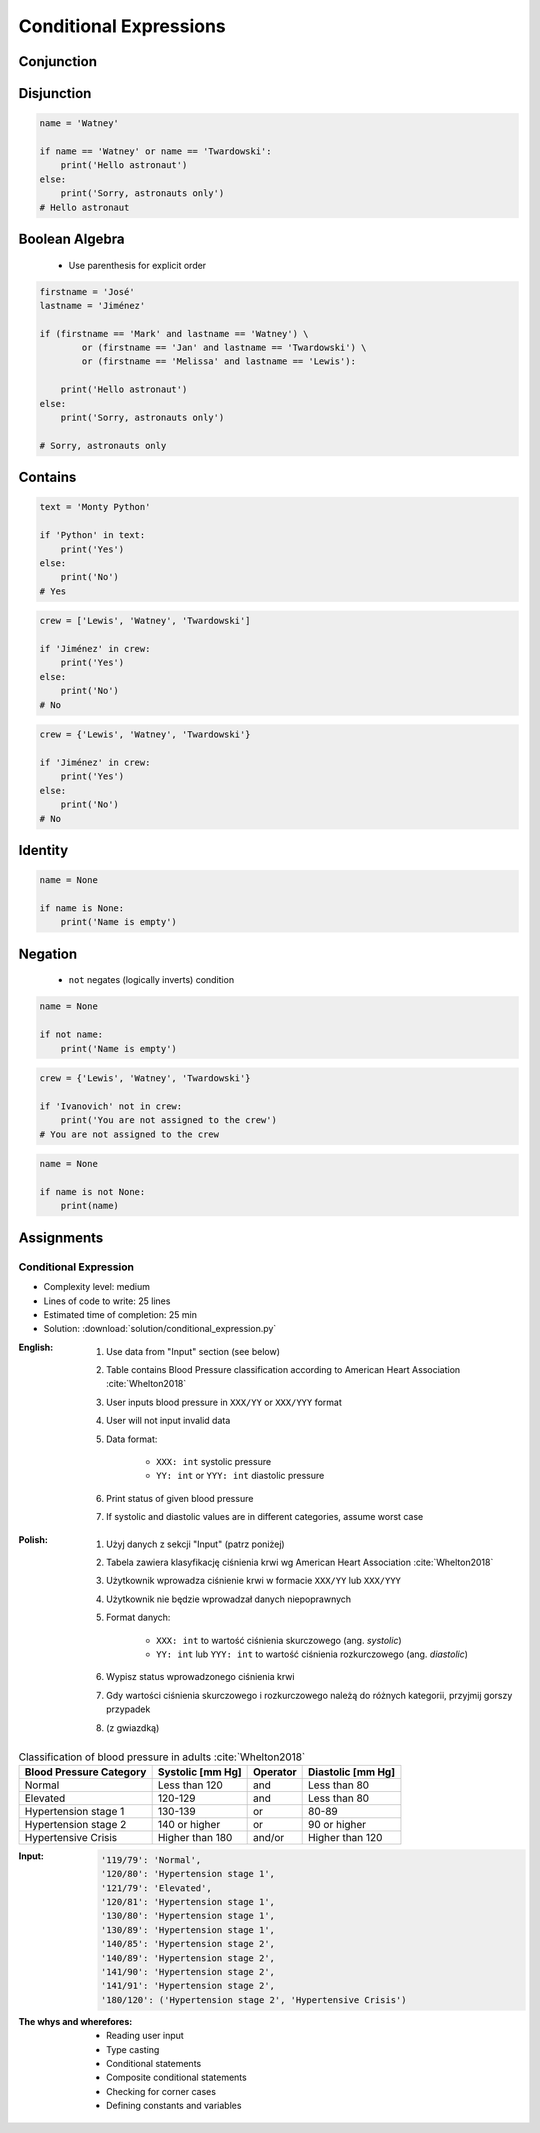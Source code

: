 .. _Conditional Expressions:

***********************
Conditional Expressions
***********************


Conjunction
===========
.. code-block:: python
    :caption: Inside joke (see :ref:`José Jiménez`)

    firstname = 'Mark'
    lastname = 'Watney'

    if firstname == 'Mark' and lastname == 'Watney':
        print('Hello Space Pirate')
    else:
        print('Sorry, astronauts only')
    # Hello Space Pirate


Disjunction
===========
.. code-block:: python

    name = 'Watney'

    if name == 'Watney' or name == 'Twardowski':
        print('Hello astronaut')
    else:
        print('Sorry, astronauts only')
    # Hello astronaut


Boolean Algebra
===============
.. highlights::
    * Use parenthesis for explicit order

.. code-block:: python

    firstname = 'José'
    lastname = 'Jiménez'

    if (firstname == 'Mark' and lastname == 'Watney') \
            or (firstname == 'Jan' and lastname == 'Twardowski') \
            or (firstname == 'Melissa' and lastname == 'Lewis'):

        print('Hello astronaut')
    else:
        print('Sorry, astronauts only')

    # Sorry, astronauts only

.. code-block:: python
    :caption: Complex conditions

    for line in file:
        if line and (not line.startswith('#') or not line.isspace()):
            ...


    for line in file:
        if len(line) == 0:
            continue

        if line.startswith('#'):
            continue

        if line.isspace():
            continue

        ...


Contains
========
.. code-block:: python

    text = 'Monty Python'

    if 'Python' in text:
        print('Yes')
    else:
        print('No')
    # Yes

.. code-block:: python

    crew = ['Lewis', 'Watney', 'Twardowski']

    if 'Jiménez' in crew:
        print('Yes')
    else:
        print('No')
    # No

.. code-block:: python

    crew = {'Lewis', 'Watney', 'Twardowski'}

    if 'Jiménez' in crew:
        print('Yes')
    else:
        print('No')
    # No


Identity
========
.. code-block:: python

    name = None

    if name is None:
        print('Name is empty')


Negation
========
.. highlights::
    * ``not`` negates (logically inverts) condition

.. code-block:: python

    name = None

    if not name:
        print('Name is empty')

.. code-block:: python

    crew = {'Lewis', 'Watney', 'Twardowski'}

    if 'Ivanovich' not in crew:
        print('You are not assigned to the crew')
    # You are not assigned to the crew

.. code-block:: python

    name = None

    if name is not None:
        print(name)



Assignments
===========

Conditional Expression
----------------------
* Complexity level: medium
* Lines of code to write: 25 lines
* Estimated time of completion: 25 min
* Solution: :download:`solution/conditional_expression.py`

:English:
    #. Use data from "Input" section (see below)
    #. Table contains Blood Pressure classification according to American Heart Association :cite:`Whelton2018`
    #. User inputs blood pressure in ``XXX/YY`` or ``XXX/YYY`` format
    #. User will not input invalid data
    #. Data format:

        * ``XXX: int`` systolic pressure
        * ``YY: int`` or ``YYY: int`` diastolic pressure

    #. Print status of given blood pressure
    #. If systolic and diastolic values are in different categories, assume worst case

:Polish:
    #. Użyj danych z sekcji "Input" (patrz poniżej)
    #. Tabela zawiera klasyfikację ciśnienia krwi wg American Heart Association :cite:`Whelton2018`
    #. Użytkownik wprowadza ciśnienie krwi w formacie ``XXX/YY`` lub ``XXX/YYY``
    #. Użytkownik nie będzie wprowadzał danych niepoprawnych
    #. Format danych:

        * ``XXX: int`` to wartość ciśnienia skurczowego (ang. *systolic*)
        * ``YY: int`` lub ``YYY: int`` to wartość ciśnienia rozkurczowego (ang. *diastolic*)

    #. Wypisz status wprowadzonego ciśnienia krwi
    #. Gdy wartości ciśnienia skurczowego i rozkurczowego należą do różnych kategorii, przyjmij gorszy przypadek
    #. (z gwiazdką)

.. csv-table:: Classification of blood pressure in adults :cite:`Whelton2018`
    :header-rows: 1

    "Blood Pressure Category", "Systolic [mm Hg]", "Operator", "Diastolic [mm Hg]"
    "Normal", "Less than 120", "and", "Less than 80"
    "Elevated", "120-129", "and", "Less than 80"
    "Hypertension stage 1", "130-139", "or", "80-89"
    "Hypertension stage 2", "140 or higher", "or", "90 or higher"
    "Hypertensive Crisis", "Higher than 180", "and/or", "Higher than 120"

:Input:
    .. code-block:: text

        '119/79': 'Normal',
        '120/80': 'Hypertension stage 1',
        '121/79': 'Elevated',
        '120/81': 'Hypertension stage 1',
        '130/80': 'Hypertension stage 1',
        '130/89': 'Hypertension stage 1',
        '140/85': 'Hypertension stage 2',
        '140/89': 'Hypertension stage 2',
        '141/90': 'Hypertension stage 2',
        '141/91': 'Hypertension stage 2',
        '180/120': ('Hypertension stage 2', 'Hypertensive Crisis')

:The whys and wherefores:
    * Reading user input
    * Type casting
    * Conditional statements
    * Composite conditional statements
    * Checking for corner cases
    * Defining constants and variables
